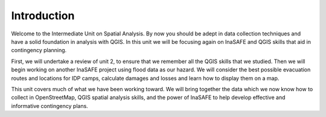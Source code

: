 Introduction============Welcome to the Intermediate Unit on Spatial Analysis.  By now you should be adept in data collection techniques and have a solid foundation in analysis with QGIS.  In this unit we will be focusing again on InaSAFE and QGIS skills that aid in contingency planning.First, we will undertake a review of unit 2, to ensure that we remember all the QGIS skills that we studied.  Then we will begin working on another InaSAFE project using flood data as our hazard.  We will consider the best possible evacuation routes and locations for IDP camps, calculate damages and losses and learn how to display them on a map.This unit covers much of what we have been working toward.  We will bring together the data which we now know how to collect in OpenStreetMap, QGIS spatial analysis skills, and the power of InaSAFE to help develop effective and informative contingency plans.